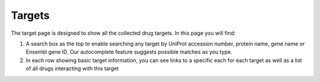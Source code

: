 Targets
======================

The target page is designed to show all the collected drug targets. In this page you will find:

1.  A search box as the top to enable searching any target by UniProt accession number, protein name, gene name or Ensembl gene ID. Our autocomplete feature suggests possible matches as you type.

2.  In each row showing basic target information, you can see links to a specific each for each target as well as a list of all drugs interacting with this target
